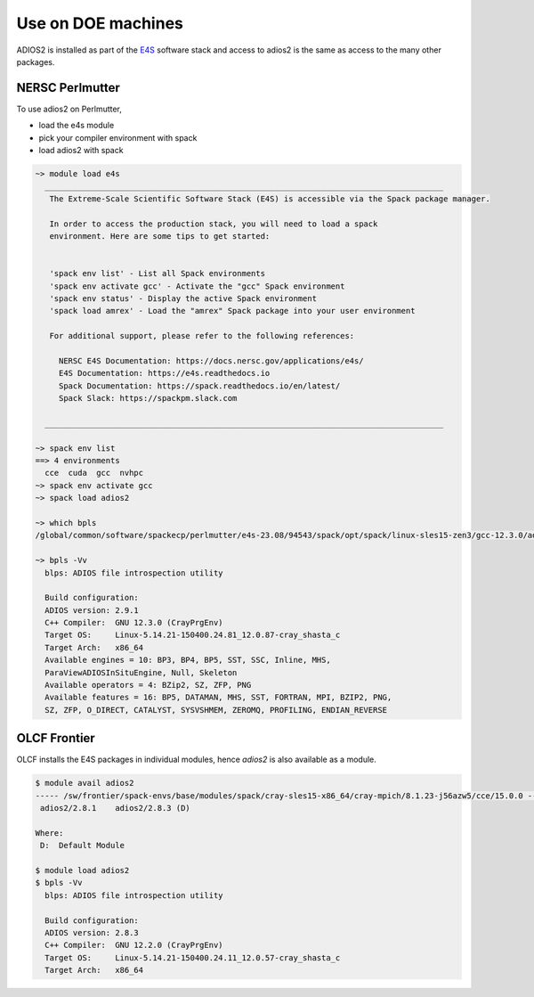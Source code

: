 ###################
Use on DOE machines
###################

ADIOS2 is installed as part of the `E4S <https://e4s-project.github.io/>`_ software stack and access to adios2 is the same as access to the many other packages.

*****************************************
NERSC Perlmutter 
*****************************************

To use adios2 on Perlmutter, 

- load the e4s module
- pick your compiler environment with spack
- load adios2 with spack

.. code-block:: bash

  ~> module load e4s
    _____________________________________________________________________________________
     The Extreme-Scale Scientific Software Stack (E4S) is accessible via the Spack package manager.

     In order to access the production stack, you will need to load a spack 
     environment. Here are some tips to get started:


     'spack env list' - List all Spack environments
     'spack env activate gcc' - Activate the "gcc" Spack environment
     'spack env status' - Display the active Spack environment
     'spack load amrex' - Load the "amrex" Spack package into your user environment

     For additional support, please refer to the following references:

       NERSC E4S Documentation: https://docs.nersc.gov/applications/e4s/
       E4S Documentation: https://e4s.readthedocs.io
       Spack Documentation: https://spack.readthedocs.io/en/latest/
       Spack Slack: https://spackpm.slack.com

    _____________________________________________________________________________________

  ~> spack env list
  ==> 4 environments
    cce  cuda  gcc  nvhpc
  ~> spack env activate gcc
  ~> spack load adios2

  ~> which bpls
  /global/common/software/spackecp/perlmutter/e4s-23.08/94543/spack/opt/spack/linux-sles15-zen3/gcc-12.3.0/adios2-2.9.1-iwv5lkkc5gyagr4uqrqr4v2fds7x66pk/bin/bpls

  ~> bpls -Vv
    blps: ADIOS file introspection utility

    Build configuration:
    ADIOS version: 2.9.1
    C++ Compiler:  GNU 12.3.0 (CrayPrgEnv)
    Target OS:     Linux-5.14.21-150400.24.81_12.0.87-cray_shasta_c
    Target Arch:   x86_64
    Available engines = 10: BP3, BP4, BP5, SST, SSC, Inline, MHS,   
    ParaViewADIOSInSituEngine, Null, Skeleton
    Available operators = 4: BZip2, SZ, ZFP, PNG
    Available features = 16: BP5, DATAMAN, MHS, SST, FORTRAN, MPI, BZIP2, PNG,
    SZ, ZFP, O_DIRECT, CATALYST, SYSVSHMEM, ZEROMQ, PROFILING, ENDIAN_REVERSE


*****************************************
OLCF Frontier 
*****************************************

OLCF installs the E4S packages in individual modules, hence `adios2` is also available as a module.

.. code-block:: bash

  $ module avail adios2
  ----- /sw/frontier/spack-envs/base/modules/spack/cray-sles15-x86_64/cray-mpich/8.1.23-j56azw5/cce/15.0.0 -----
   adios2/2.8.1    adios2/2.8.3 (D)

  Where:
   D:  Default Module

  $ module load adios2
  $ bpls -Vv
    blps: ADIOS file introspection utility

    Build configuration:
    ADIOS version: 2.8.3
    C++ Compiler:  GNU 12.2.0 (CrayPrgEnv)
    Target OS:     Linux-5.14.21-150400.24.11_12.0.57-cray_shasta_c
    Target Arch:   x86_64

